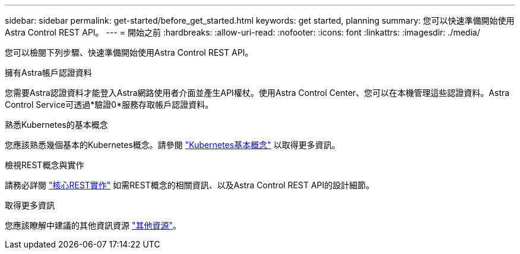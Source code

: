 ---
sidebar: sidebar 
permalink: get-started/before_get_started.html 
keywords: get started, planning 
summary: 您可以快速準備開始使用Astra Control REST API。 
---
= 開始之前
:hardbreaks:
:allow-uri-read: 
:nofooter: 
:icons: font
:linkattrs: 
:imagesdir: ./media/


[role="lead"]
您可以檢閱下列步驟、快速準備開始使用Astra Control REST API。

.擁有Astra帳戶認證資料
您需要Astra認證資料才能登入Astra網路使用者介面並產生API權杖。使用Astra Control Center、您可以在本機管理這些認證資料。Astra Control Service可透過*驗證0*服務存取帳戶認證資料。

.熟悉Kubernetes的基本概念
您應該熟悉幾個基本的Kubernetes概念。請參閱 link:kubernetes_concepts.html["Kubernetes基本概念"] 以取得更多資訊。

.檢視REST概念與實作
請務必詳閱 link:../rest-core/rest_web_services.html["核心REST實作"] 如需REST概念的相關資訊、以及Astra Control REST API的設計細節。

.取得更多資訊
您應該瞭解中建議的其他資訊資源 link:../information/additional_resources.html["其他資源"]。
